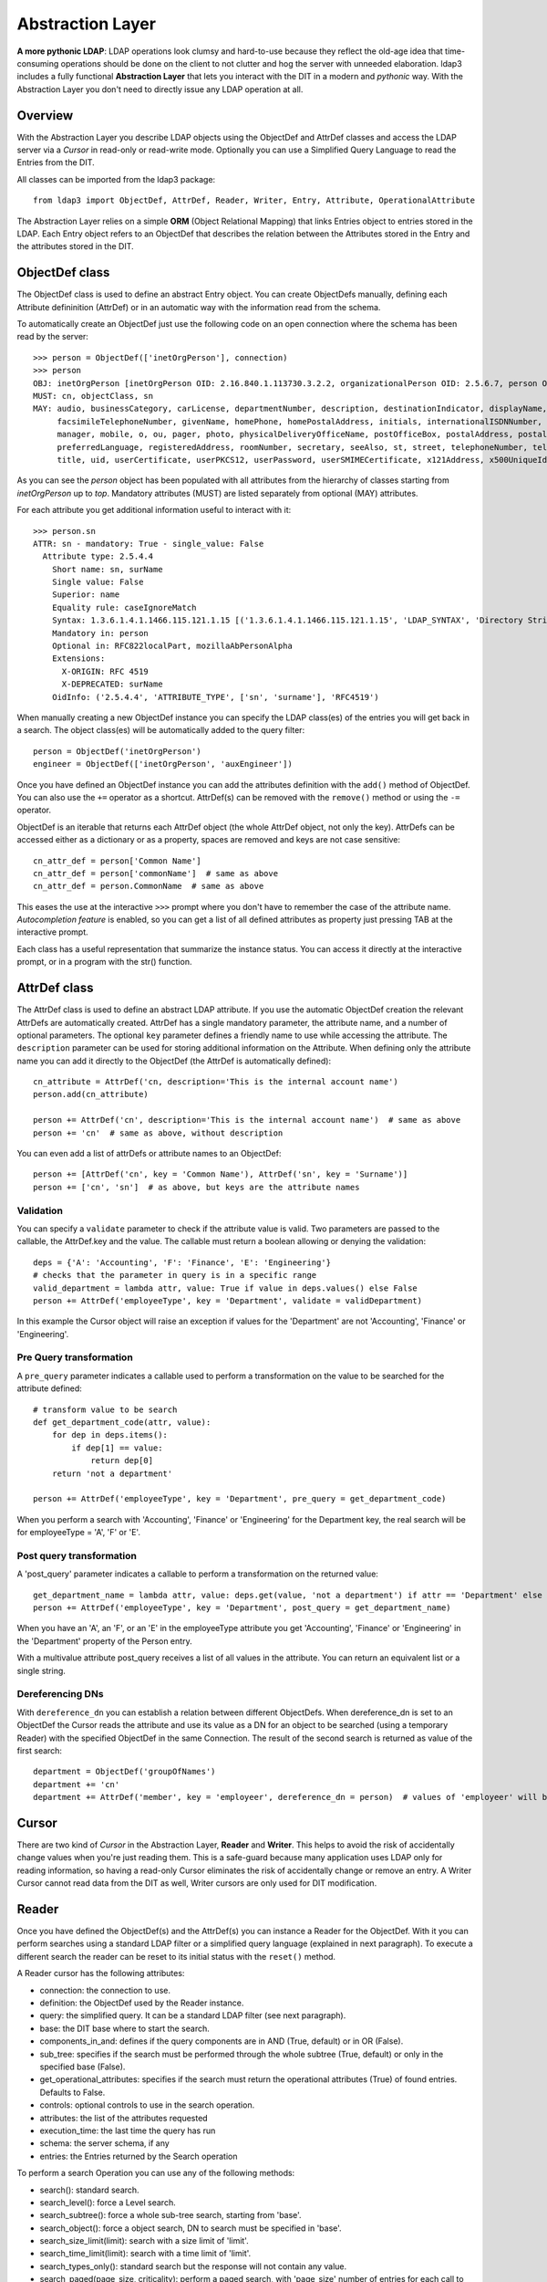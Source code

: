 #################
Abstraction Layer
#################

**A more pythonic LDAP**: LDAP operations look clumsy and hard-to-use because they reflect the old-age idea that time-consuming operations
should be done on the client to not clutter and hog the server with unneeded elaboration. ldap3 includes a fully functional **Abstraction
Layer** that lets you interact with the DIT in a modern and *pythonic* way. With the Abstraction Layer you don't need to directly issue any
LDAP operation at all.

Overview
--------

With the Abstraction Layer you describe LDAP objects using the ObjectDef and AttrDef classes and access the LDAP server via a *Cursor* in read-only
or read-write mode. Optionally you can use a Simplified Query Language to read the Entries from the DIT.

All classes can be imported from the ldap3 package::

    from ldap3 import ObjectDef, AttrDef, Reader, Writer, Entry, Attribute, OperationalAttribute

The Abstraction Layer relies on a simple **ORM** (Object Relational Mapping) that links Entries object to entries stored in the LDAP. Each Entry
object refers to an ObjectDef that describes the relation between the Attributes stored in the Entry and the attributes stored in the DIT.

ObjectDef class
---------------

The ObjectDef class is used to define an abstract Entry object. You can create ObjectDefs manually, defining each Attribute defininition (AttrDef)
or in an automatic way with the information read from the schema.

To automatically create an ObjectDef just use the following code on an open connection where the schema has been read by the server::

    >>> person = ObjectDef(['inetOrgPerson'], connection)
    >>> person
    OBJ: inetOrgPerson [inetOrgPerson OID: 2.16.840.1.113730.3.2.2, organizationalPerson OID: 2.5.6.7, person OID: 2.5.6.6, top OID: 2.5.6.0]
    MUST: cn, objectClass, sn
    MAY: audio, businessCategory, carLicense, departmentNumber, description, destinationIndicator, displayName, employeeNumber, employeeType,
         facsimileTelephoneNumber, givenName, homePhone, homePostalAddress, initials, internationalISDNNumber, jpegPhoto, l, labeledURI, mail,
         manager, mobile, o, ou, pager, photo, physicalDeliveryOfficeName, postOfficeBox, postalAddress, postalCode, preferredDeliveryMethod,
         preferredLanguage, registeredAddress, roomNumber, secretary, seeAlso, st, street, telephoneNumber, teletexTerminalIdentifier, telexNumber,
         title, uid, userCertificate, userPKCS12, userPassword, userSMIMECertificate, x121Address, x500UniqueIdentifier

As you can see the *person* object has been populated with all attributes from the hierarchy of classes starting from *inetOrgPerson* up to *top*.
Mandatory attributes (MUST) are listed separately from optional (MAY) attributes.

For each attribute you get additional information useful to interact with it::

    >>> person.sn
    ATTR: sn - mandatory: True - single_value: False
      Attribute type: 2.5.4.4
        Short name: sn, surName
        Single value: False
        Superior: name
        Equality rule: caseIgnoreMatch
        Syntax: 1.3.6.1.4.1.1466.115.121.1.15 [('1.3.6.1.4.1.1466.115.121.1.15', 'LDAP_SYNTAX', 'Directory String', 'RFC4517')]
        Mandatory in: person
        Optional in: RFC822localPart, mozillaAbPersonAlpha
        Extensions:
          X-ORIGIN: RFC 4519
          X-DEPRECATED: surName
        OidInfo: ('2.5.4.4', 'ATTRIBUTE_TYPE', ['sn', 'surname'], 'RFC4519')

When manually creating a new ObjectDef instance you can specify the LDAP class(es) of the entries you will get back in a search.
The object class(es) will be automatically added to the query filter::

    person = ObjectDef('inetOrgPerson')
    engineer = ObjectDef(['inetOrgPerson', 'auxEngineer'])

Once you have defined an ObjectDef instance you can add the attributes definition with the ``add()`` method of ObjectDef. You can also use
the ``+=`` operator as a shortcut. AttrDef(s) can be removed with the ``remove()`` method or using the ``-=`` operator.

ObjectDef is an iterable that returns each AttrDef object (the whole AttrDef object, not only the key).
AttrDefs can be accessed either as a dictionary or as a property, spaces are removed and keys are not case sensitive::

    cn_attr_def = person['Common Name']
    cn_attr_def = person['commonName']  # same as above
    cn_attr_def = person.CommonName  # same as above

This eases the use at the interactive ``>>>`` prompt where you don't have to remember the case of the attribute name.
*Autocompletion feature* is enabled, so you can get a list of all defined attributes as property just pressing TAB at the interactive prompt.

Each class has a useful representation that summarize the instance status. You can access it directly at the interactive prompt,
or in a program with the str() function.

AttrDef class
-------------

The AttrDef class is used to define an abstract LDAP attribute. If you use the automatic ObjectDef creation the relevant AttrDefs
are automatically created. AttrDef has a single mandatory parameter, the attribute name, and a number of optional parameters.
The optional ``key`` parameter defines a friendly name to use while accessing the attribute. The ``description`` parameter can
be used for storing additional information on the Attribute. When defining only the attribute name
you can add it directly to the ObjectDef (the AttrDef is automatically defined)::

    cn_attribute = AttrDef('cn, description='This is the internal account name')
    person.add(cn_attribute)

    person += AttrDef('cn', description='This is the internal account name')  # same as above
    person += 'cn'  # same as above, without description

You can even add a list of attrDefs or attribute names to an ObjectDef::

    person += [AttrDef('cn', key = 'Common Name'), AttrDef('sn', key = 'Surname')]
    person += ['cn', 'sn']  # as above, but keys are the attribute names

Validation
^^^^^^^^^^

You can specify a ``validate`` parameter to check if the attribute value is valid.
Two parameters are passed to the callable, the AttrDef.key and the value. The callable must return a boolean allowing or denying the validation::

    deps = {'A': 'Accounting', 'F': 'Finance', 'E': 'Engineering'}
    # checks that the parameter in query is in a specific range
    valid_department = lambda attr, value: True if value in deps.values() else False
    person += AttrDef('employeeType', key = 'Department', validate = validDepartment)

In this example the Cursor object will raise an exception if values for the 'Department' are not 'Accounting', 'Finance' or 'Engineering'.

Pre Query transformation
^^^^^^^^^^^^^^^^^^^^^^^^

A ``pre_query`` parameter indicates a callable used to perform a transformation on the value to be searched for the attribute defined::

    # transform value to be search
    def get_department_code(attr, value):
        for dep in deps.items():
            if dep[1] == value:
                return dep[0]
        return 'not a department'

    person += AttrDef('employeeType', key = 'Department', pre_query = get_department_code)

When you perform a search with 'Accounting', 'Finance' or 'Engineering' for the Department key, the real search will
be for employeeType = 'A', 'F' or 'E'.

Post query transformation
^^^^^^^^^^^^^^^^^^^^^^^^^

A 'post_query' parameter indicates a callable to perform a transformation on the returned value::

    get_department_name = lambda attr, value: deps.get(value, 'not a department') if attr == 'Department' else value
    person += AttrDef('employeeType', key = 'Department', post_query = get_department_name)

When you have an 'A', an 'F', or an 'E' in the employeeType attribute you get 'Accounting', 'Finance' or 'Engineering' in the 'Department' property
of the Person entry.

With a multivalue attribute post_query receives a list of all values in the attribute. You can return an equivalent list or a single string.

Dereferencing DNs
^^^^^^^^^^^^^^^^^

With ``dereference_dn`` you can establish a relation between different ObjectDefs. When dereference_dn is set to an ObjectDef the Cursor
reads the attribute and use its value as a DN for an object to be searched (using a temporary Reader) with the specified ObjectDef
in the same Connection. The result of the second search is returned as value of the first search::

    department = ObjectDef('groupOfNames')
    department += 'cn'
    department += AttrDef('member', key = 'employeer', dereference_dn = person)  # values of 'employeer' will be the 'Person' entries members of the found department


Cursor
------

There are two kind of *Cursor* in the Abstraction Layer, **Reader** and **Writer**. This helps to avoid the risk of accidentally change
values when you're just reading them. This is a safe-guard because many application uses LDAP only for reading information,
so having a read-only Cursor eliminates the risk of accidentally change or remove an entry. A Writer Cursor cannot read data
from the DIT as well, Writer cursors are only used for DIT modification.

Reader
------

Once you have defined the ObjectDef(s) and the AttrDef(s) you can instance a Reader for the ObjectDef. With it you can perform searches
using a standard LDAP filter or a simplified query language (explained in next paragraph). To execute a different search
the reader can be reset to its initial status with the ``reset()`` method.

A Reader cursor has the following attributes:

- connection: the connection to use.

- definition: the ObjectDef used by the Reader instance.

- query: the simplified query. It can be a standard LDAP filter (see next paragraph).

- base: the DIT base where to start the search.

- components_in_and: defines if the query components are in AND (True, default) or in OR (False).

- sub_tree: specifies if the search must be performed through the whole subtree (True, default) or only in the specified base (False).

- get_operational_attributes: specifies if the search must return the operational attributes (True) of found entries. Defaults to False.

- controls: optional controls to use in the search operation.

- attributes: the list of the attributes requested

- execution_time: the last time the query has run

- schema: the server schema, if any

- entries: the Entries returned by the Search operation


To perform a search Operation you can use any of the following methods:

- search(): standard search.

- search_level(): force a Level search.

- search_subtree(): force a whole sub-tree search, starting from 'base'.

- search_object(): force a object search, DN to search must be specified in 'base'.

- search_size_limit(limit): search with a size limit of 'limit'.

- search_time_limit(limit): search with a time limit of 'limit'.

- search_types_only(): standard search but the response will not contain any value.

- search_paged(page_size, criticality): perform a paged search, with 'page_size' number of entries for each call to this method. If 'criticality' is True the server aborts the operation if the Simple Paged Search extension is not available, else return the whole result set.

Example::

    s = Server('server')
    c = Connection(s, user = 'username', password = 'password')
    query = 'Department: Accounting'  # explained in next paragraph
    person_reader = Reader(c, person, query, 'o=test')
    person_reader.search()

The result of the search will be found in the ``entries`` property of the ``person_reader`` object.

A Reader object is an iterable that returns the entries found in the last search performed. It also has a useful representation that
summarize the Reader configuration and status::

    print(personReader)
    CONN   : ldap://server:389 - cleartext - user: cn=admin,o=test - version 3 - unbound - closed - not listening - SyncWaitStrategy
    BASE   : 'o=test' [SUB]
    DEFS   : 'inetOrgPerson' [CommonName <cn>, Department <employeeType>, Surname <sn>]
    QUERY  : 'Common Name :test-add*, surname:=t*' [AND]
    PARSED : 'CommonName: =test-add*, Surname: =t*' [AND]
    ATTRS  : ['cn', 'employeeType', 'sn', '+'] [OPERATIONAL]
    FILTER : '(&(objectClass=inetOrgPerson)(cn=test-add*)(sn=t*))'
    ENTRIES: 1 [SUB] [executed at: Sun Feb  9 20:43:47 2014]

Simplified Query Language
-------------------------

In the Reader you can express the query filter using the standard LDAP filter syntax or using a *Simplified Query Language* that resembles
a dictionary structure. If you use the standard LDAP filter syntax you must use the real attribute names because the filter is directly
passed to the Search operation.

The Simplified Query Language filter is a string of key-values couples separated with a ',' (comma), in each of the couples the left
part is the attribute key defined in an AttrDef object while the right part is the value (or values) to be searched. Parts are separed
with a ':' (colon). Keys can be prefixed with a '&' (AND) or a '|' (OR) for searching all the values or at least one of them. Values
can be prefixed with an optional exclamation mark '!' (NOT) for negating the search followed by the needed search operator
('=', '<', '>', '~'). The default operator is '=' and can be omitted. Multiple values are separated by a ';' (semi-colon).

A few examples::

    'CommonName: bob' -> (cn=bob)
    'CommonName: bob; john; michael' -> (|(cn=bob)(cn=john)(cn=michael))
    'Age: > 21' -> (age>=21)
    '&Age: > 21; < 65' ->&(age<=65)(age>=21))
    'Department: != Accounting'' -> (!(EmployeeType=A))
    '|Department:Accounting; Finance' -> (|(EmployeeType=A)(EmployeeType=C))

There are no parentheses in the Simplified Query Language, this means that you cannot mix components with '&' (AND)  and '|' (OR). You have
the 'component_in_and' flag in the Reader object to specify if components are in '&' (AND, True value) or in '|' (OR, False value).
'component_in_and' defaults to True::

    'CommonName: b*, Department: Engineering' -> (&(cn=b*)(EmployeeType=E'))

Object classes defined in the ObjectDef are always included in the filter, so for the previous example the resulting filter is::

    (&(&(objectClass=inetOrgPerson)(objectClass=AuxEngineer))(cn=b*)(EmployeeType=E))

when using a Reader with the 'engineer' ObjectDef.

Writer Cursor
-------------

By design a Writer Cursor has no Search capability because it can be only used to create new Entries or to modify the Entries in a Reader
cursor or in an LDAP Search operation.

Instead of the search_* methods the Writer has the following methods:

- from_cursor: creates a Writer cursor from a Reader cursor, populated with a copy of the Entries in the Reader cursor

- from_response: create a Writer cursor from a Search operation response, populated with a copy of the Entries in the Search response

- commit: writes all the pending changes to the DIT

- discard: discards all the pending changes

- new: creates a new Entry

- refresh_entry: re-reads the Entry from the DIT

Entry
-----

Cursors contains Entries that are the Python representation of entries stored in the LDAP DIT. There are two types of Entries,
**Read** and **Writable**. Each Entry has a ``state`` attribute that keeps information on the current status of the Entry.

Entries are returned as the result of a Search operation or a Reader search. You can access entry attributes either
as a dictionary or as properties using the AttrDef key you specified in the ObjectDef.
``entry['CommonName']`` is the same of ``entry.Common Name`` of ``entry.CommonName`` of ``entry.commonName`` and of ``entry.commonname``.

Each Entry has a entry_dn() method that returns the distinguished name of the LDAP entry, and a entry_cursor() method that returns a reference
to the Cursor used to read the entry.

Attributes are stored in an internal dictionary with case insensitive access by the key defined in the AttrDef. You can access the raw
attribute with the ``entry_raw_attribute(attribute_name)`` to get an attribute raw value, or ``entry_raw_attributes()`` to get
the whole raw attributes dictionary.

Because Attribute names are used as Entry class attributes all the "operational" attributes and method of an entry starts with **entry_**. An
Entry as the following attributes and methods:

* entry_dn: the DN of the LDAP entry

* entry_cursor: the cursor object the Entry belongs to

* entry_status: a description of the current status of the Entry (can be any of 'Initial', 'Virtual', 'Missing mandatory attributes',
  'Read', 'Writable', 'Pending changes', 'Committed', 'Ready for deletion', 'Ready for moving', 'Ready for renaming', 'Deleted').

* entry_definition: the ObjectDef (with relevant AttrDefs) of the Entry

* entry_raw_attributes: raw attribute values as read from the DIT

* entry_mandatory_attributes: the list of attributes that are mandatory for this Entry

* entry_attributes: formatted attribute values read from the DIT

* entry_attributes_as_dict: a dictonary with formatted attribute value

* entry_read_time: the time of last read of the Entry from the LDAP server

* entry_raw_attribute(attribute): method to request a specific raw attribute

* entry_to_json(raw=False, indent=4, sort=True, stream=None, checked_attributes=True): method to convert an Entry to a JSON representation

* entry_to_ldif(all_base64=False, line_separator=None, sort_order=None, stream=None): method to convert an Entry to a LDIF representation


A Read Entry has the following additional method:

* entry_writable(object_def=None, writer_cursor=None, attributes=None, custom_validator=None): method to create a new Writable Entry *linked* to
  the original Entry. This means that every change to the Entry is reflected to the original one

A Writable Entry has the following additional properties and methods:

* entry_virtual_attributes: list of the available attributes without a value

* entry_commit_changes(refresh=True, controls=None): writes all pending changes to the DIT

* entry_discard_changes(): discards all pending changes

* entry_delete(): set the entry for deletion (performed at commit time)

* entry_refresh(self, tries=4, seconds=2): re-reads the Entry attribute values from the LDAP Server

* entry_move(destination_dn): set the entry for moving (performed at commit time)

* entry_rename(new_name): set the entry for renaming (performed at commit time)

An Entry can be converted to LDIF with the ``entry_to_ldif()`` method and to JSON with the ``entry_to_json()`` method.
Entries can be easily printed at the interactive prompt::

    >>> print(c.entries[0].entry_to_ldif())
    version: 1
    dn: cn=person1,o=test
    objectClass: inetOrgPerson
    objectClass: organizationalPerson
    objectClass: Person
    objectClass: ndsLoginProperties
    objectClass: Top
    sn: person1_surname
    cn: person1
    givenName: person1_givenname
    GUID:: +J4sRRpsAEmjlfieLEUabA==
    # total number of entries: 1

    >>> print(c.entries[0].entry_to_json())
    {
        "attributes": {
            "cn": [
                "person1"
            ],
            "givenName": [
                "person1_givenname"
            ],
            "GUID": [
                "f89e2c45-1a6c-0049-a395-f89e2c451a6c"
            ],
            "objectClass": [
                "inetOrgPerson",
                "organizationalPerson",
                "Person",
                "ndsLoginProperties",
                "Top"
            ],
            "sn": [
                "person1_surname"
            ]
        },
        "dn": "cn=person1,o=test"
    }

Attribute
---------

Values found for each attribute are stored in the Attribute object. You can access the 'values' and the 'raw_values' lists. You can
also get a reference to the relevant AttrDef in the 'definition' property, and to the relevant Entry in the 'entry' property.
You can iterate over the Attribute to get each value::

    person_common_name = person_entry.CommonName
    for cn in person_common_name:
        print(cn)
        print(cn.raw_values)

If the Attribute has a single value you get it in the 'value' property. This is useful while using the Python
interpreter at the ``>>>`` interactive prompt. If the Attribute has more than one value you get the same 'values'
list in 'value'. When you want to assign the attribute value to a variable you must use 'value' (or 'values' if you always
want a list)::

    my_department = person_entry.Department.value


When an entry is Writable the Attribute has additional attributes and methods and operators used to apply changes to the attribute values:

* virtual: True if the attribute is new and still not stored in the DIT

* changes: the list of the pending changes for the attribute

* add(value): adds one or more values to the attribute, same of **+=**

* set(value): sets one or more values for the attribute, removing any previous stored value, same of **=**

* delete(value): delete one or more values from the attribute, same of **-=**

* remove(): sets the attribute for deletion

* discard(): discards all pending changes in the Attribute

Modifying an Entry
------------------

With the Abstraction Layer you can "build" your Entry object and then commit it to the LDAP server in a simple pythonic way. First
you must obtain a **Writable** Entry. Entry may become writable in four different way: as Entries from a Reader Cursor,
as Entries form a Search response, as a single Entry from a Search response or as a new (Virtual) Entry::

    >>> # this example is at the >>> prompt. Create a connection and a Reader cursor for the inetOrgPerson object class
    >>> from ldap3 import Connection, Reader, Writer, ObjectDef
    >>> c = Connection('sl10', 'cn=my_user,o=my_org', 'my_password', auto_bind=True)
    >>> o = ObjectDef('inetOrgPerson', c)  # automatic read of the inetOrgPerson structure from schema
    >>> r = Reader(c, o, None, 'o=test')  # we don't need to provide a filter because of the objectDef implies '(objectclass=inetOrgPerson)'
    >>> r.search()  # populate the reader with the Entries found in the Search

    # make a Writable Cursor from the person_reader Reader Cursor
    >>> w = Writer.from_cursor(r)
    >>> e = w[0]  # A Cursor is indexed on the Entries collection

    # make a Writable Cursor from an LDAP search response, you must specify the objectDef
    >>> c.search('o=test', '(objectClass=inetOrgPerson), attributes=['cn', 'sn', 'givenName']
    >>> w = Writer.from_response(c, c.response, 'inetOrgPerson')
    >>> e = w[0]

    # make a Writable Entry from the first entry of an LDAP search response, an implicit Writer Cursor is created
    >>> e = c.entries[0].entry_writable()

    # make a new Writable Entry. The Entry remains in "Virtual" state until committed to the DIT
    >>> e = w.new('cn=new_entry, o=test')

Now you can use the ``e`` Entry object as a Python class object with standard behaviour::

    >>> e.sn += 'Young'  # add an additional value to an existing attribute
    >>> e.givenname = 'John'  # create a new attribute and assign a value to it - attribute is flagged 'Virtual' until commit
    >>> e
    DN: cn=smith_j,o=test - STATUS: Writable, Pending changes - READ TIME: 2016-10-19T09:51:08.919905
        cn: smith_j
        givenName: <Virtual>
                   CHANGES: [('MODIFY_REPLACE', ['John'])]
        objectClass: inetOrgPerson
                     organizationalPerson
                     Person
                     ndsLoginProperties
                     Top
        sn: Smith
            CHANGES: [('MODIFY_ADD', ['Young'])]

Now let's perform the commit of the Entry and check the refreshed data::

    >>> e.entry_commit_changes()
    True
    >>> e
    DN: cn=smith_j,o=test - STATUS: Writable, Committed - READ TIME: 2016-10-19T09:54:58.321715
        cn: [05038763]modify-dn-2
        givenName: John
        objectClass: inetOrgPerson
                     organizationalPerson
                     Person
                     ndsLoginProperties
                     Top
        sn: Smith
            Young

As you can see the status of the entry is "Writable, Committed" and the read time has been updated.

You can discard the pending changes with ``e.entry_discard_changes()`` or delete the whole entry with ``e.delete()``. You can
also move the Entry to another container in the DIT with ``e.entry_move()`` or renaming it with ``e.entry_rename)``.

OperationalAttribute
--------------------

The OperationalAttribute class is used to store Operational Attributes read with the 'get_operational_attributes' of the Reader object set to True. It's the same
of the Attribute class except for the 'definition' property that is not present. Operational attributes key are prefixed with 'OA_'.

